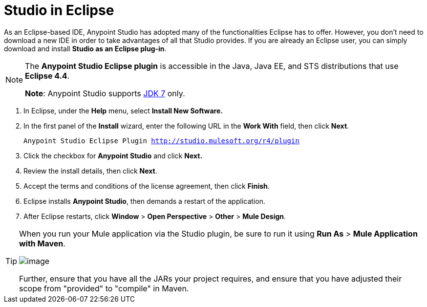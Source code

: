 = Studio in Eclipse

As an Eclipse-based IDE, Anypoint Studio has adopted many of the functionalities Eclipse has to offer. However, you don't need to download a new IDE in order to take advantages of all that Studio provides. If you are already an Eclipse user, you can simply download and install **Studio as an Eclipse plug-in**. 

[NOTE]
====
The *Anypoint Studio Eclipse plugin* is accessible in the Java, Java EE, and STS distributions that use **Eclipse 4.4**. 

*Note*: Anypoint Studio supports http://www.oracle.com/technetwork/java/javase/downloads/java-archive-downloads-javase7-521261.html[JDK 7] only.
====

. In Eclipse, under the *Help* menu, select *Install New Software.*
. In the first panel of the *Install* wizard, enter the following URL in the *Work With* field, then click *Next*.
+
`Anypoint Studio Eclipse Plugin http://studio.mulesoft.org/r4/plugin`
. Click the checkbox for *Anypoint Studio* and click *Next.*
. Review the install details, then click *Next*.
. Accept the terms and conditions of the license agreement, then click *Finish*.
. Eclipse installs *Anypoint Studio*, then demands a restart of the application. 
. After Eclipse restarts, click *Window* > *Open Perspective* > *Other* > *Mule Design*. 

[TIP]
====
When you run your Mule application via the Studio plugin, be sure to run it using *Run As* > *Mule Application with Maven*.

image:/docs/download/attachments/122752256/with_maven.png?version=1&modificationDate=1400085624495[image]

Further, ensure that you have all the JARs your project requires, and ensure that you have adjusted their scope from "provided" to "compile" in Maven.
====
